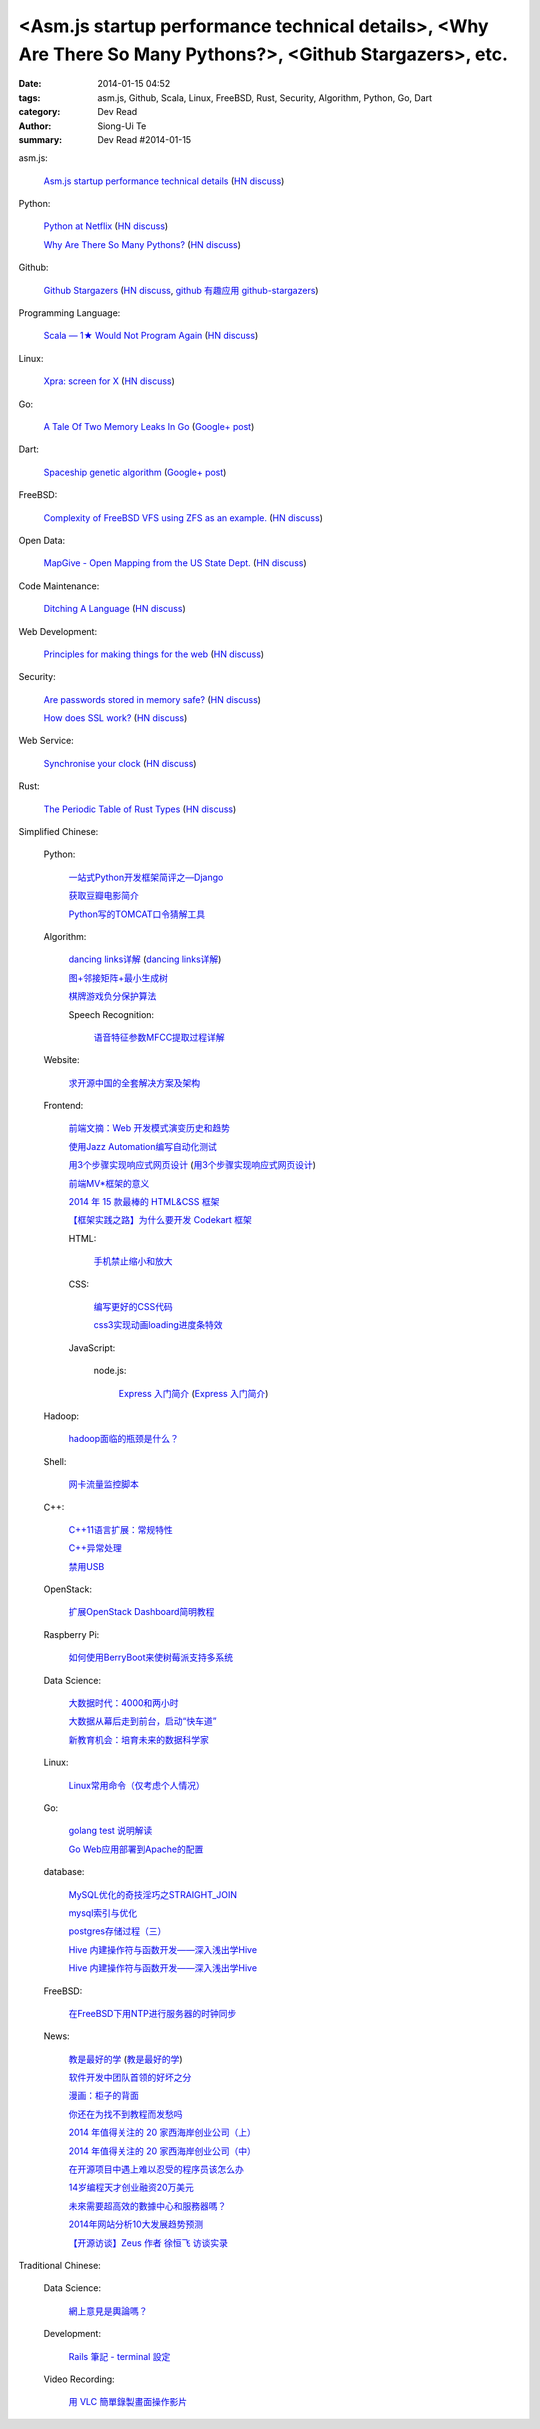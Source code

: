 <Asm.js startup performance technical details>, <Why Are There So Many Pythons?>, <Github Stargazers>, etc.
###########################################################################################################

:date: 2014-01-15 04:52
:tags: asm.js, Github, Scala, Linux, FreeBSD, Rust, Security, Algorithm, Python, Go, Dart
:category: Dev Read
:author: Siong-Ui Te
:summary: Dev Read #2014-01-15


asm.js:

  `Asm.js startup performance technical details <https://blog.mozilla.org/luke/2014/01/14/asm-js-aot-compilation-and-startup-performance/>`_
  (`HN discuss <https://news.ycombinator.com/item?id=7057713>`__)

Python:

  `Python at Netflix <http://techblog.netflix.com/2013/03/python-at-netflix.html>`_
  (`HN discuss <https://news.ycombinator.com/item?id=7060271>`__)

  `Why Are There So Many Pythons? <http://www.toptal.com/python/why-are-there-so-many-pythons>`_
  (`HN discuss <https://news.ycombinator.com/item?id=7061360>`__)

Github:

  `Github Stargazers <http://codeplanet.io/github-stargazers/>`_
  (`HN discuss <https://news.ycombinator.com/item?id=7057648>`__,
  `github 有趣应用 github-stargazers <http://www.oschina.net/p/github-stargazers>`_)

Programming Language:

  `Scala — 1★ Would Not Program Again <http://overwatering.org/blog/2013/12/scala-1-star-would-not-program-again/>`_
  (`HN discuss <https://news.ycombinator.com/item?id=7057964>`__)

Linux:

  `Xpra: screen for X <http://xpra.org/>`_
  (`HN discuss <https://news.ycombinator.com/item?id=7063217>`__)

Go:

  `A Tale Of Two Memory Leaks In Go <https://vividcortex.com/blog/2014/01/15/two-go-memory-leaks/>`_
  (`Google+ post <https://plus.google.com/105105474237466030764/posts/UKuMNVc28bM>`__)

Dart:

  `Spaceship genetic algorithm <http://filiph.net/spacepilot/>`_
  (`Google+ post <https://plus.google.com/111783114889748547827/posts/LqNsnJyzsGJ>`__)

FreeBSD:

  `Complexity of FreeBSD VFS using ZFS as an example. <http://www.hybridcluster.com/blog/complexity-freebsd-vfs-using-zfs-example-part-1-2/>`_
  (`HN discuss <https://news.ycombinator.com/item?id=7063276>`__)

Open Data:

  `MapGive - Open Mapping from the US State Dept. <http://mapgive.state.gov/the-cause/>`_
  (`HN discuss <https://news.ycombinator.com/item?id=7062969>`__)

Code Maintenance:

  `Ditching A Language <http://blogs.perl.org/users/ovid/2014/01/ditching-a-language.html>`_
  (`HN discuss <https://news.ycombinator.com/item?id=7059063>`__)

Web Development:

  `Principles for making things for the web <https://github.com/veltman/principles>`_
  (`HN discuss <https://news.ycombinator.com/item?id=7060116>`__)

Security:

  `Are passwords stored in memory safe? <http://security.stackexchange.com/questions/29019/are-passwords-stored-in-memory-safe>`_
  (`HN discuss <https://news.ycombinator.com/item?id=7063495>`__)

  `How does SSL work? <http://security.stackexchange.com/questions/20803/how-does-ssl-work>`_
  (`HN discuss <https://news.ycombinator.com/item?id=7062226>`__)

Web Service:

  `Synchronise your clock <http://time.is/>`_
  (`HN discuss <https://news.ycombinator.com/item?id=7063313>`__)

Rust:

  `The Periodic Table of Rust Types <http://cosmic.mearie.org/2014/01/periodic-table-of-rust-types/>`_
  (`HN discuss <https://news.ycombinator.com/item?id=7060951>`__)



Simplified Chinese:

  Python:

    `一站式Python开发框架简评之—Django <http://www.pythoner.cn/home/blog/web-dev-framework-django/>`_

    `获取豆瓣电影简介 <http://www.oschina.net/code/snippet_1257318_32686>`_

    `Python写的TOMCAT口令猜解工具 <http://my.oschina.net/chinahermit/blog/193293>`_

  Algorithm:

    `dancing links详解 <http://blog.csdn.net/sunny606/article/details/7833551>`_
    (`dancing links详解 <http://my.oschina.net/locusxt/blog/193345>`__)

    `图+邻接矩阵+最小生成树 <http://my.oschina.net/u/1011659/blog/193312>`_

    `棋牌游戏负分保护算法 <http://www.oschina.net/code/snippet_107574_32668>`_

    Speech Recognition:

      `语音特征参数MFCC提取过程详解 <http://my.oschina.net/jamesju/blog/193343>`_

  Website:

    `求开源中国的全套解决方案及架构 <http://www.oschina.net/question/940761_141243>`_

  Frontend:

    `前端文摘：Web 开发模式演变历史和趋势 <http://www.cnblogs.com/lhb25/p/web-development-mode-evolve.html>`_

    `使用Jazz Automation编写自动化测试 <http://www.infoq.com/cn/articles/jazz-testing>`_

    `用3个步骤实现响应式网页设计 <http://blog.csdn.net/hfahe/article/details/7082718>`_
    (`用3个步骤实现响应式网页设计 <http://my.oschina.net/bddiudiu/blog/193326>`__)

    `前端MV*框架的意义 <http://blog.jobbole.com/56136/>`_

    `2014 年 15 款最棒的 HTML&CSS 框架 <http://www.oschina.net/news/47858/top-15-html-css-framework>`_

    `【框架实践之路】为什么要开发 Codekart 框架 <http://www.oschina.net/question/266240_141245>`_

    HTML:

      `手机禁止缩小和放大 <http://www.oschina.net/code/snippet_1022366_32693>`_

    CSS:

      `编写更好的CSS代码 <http://blog.jobbole.com/55067/>`_

      `css3实现动画loading进度条特效 <http://www.oschina.net/code/snippet_1396465_32677>`_

    JavaScript:

      node.js:

        `Express 入门简介 <http://blog.jobbole.com/56121/>`_
        (`Express 入门简介 <http://www.linuxeden.com/html/news/20140115/147570.html>`__)

  Hadoop:

    `hadoop面临的瓶颈是什么？ <http://www.oschina.net/question/870039_141260>`_

  Shell:

    `网卡流量监控脚本 <http://my.oschina.net/u/112731/blog/193365>`_

  C++:

    `C++11语言扩展：常规特性 <http://blog.jobbole.com/55063/>`_

    `C++异常处理 <http://my.oschina.net/dream0303/blog/193318>`_

    `禁用USB <http://www.oschina.net/code/snippet_245986_32675>`_

  OpenStack:

    `扩展OpenStack Dashboard简明教程 <http://my.oschina.net/ckanner/blog/193370>`_

  Raspberry Pi:

    `如何使用BerryBoot来使树莓派支持多系统 <http://www.geekfan.net/5244/>`_

  Data Science:

    `大数据时代：4000和两小时 <http://www.linuxeden.com/html/itnews/20140115/147555.html>`_

    `大数据从幕后走到前台，启动“快车道” <http://www.linuxeden.com/html/itnews/20140115/147554.html>`_

    `新教育机会：培育未来的数据科学家 <http://www.infoq.com/cn/news/2014/01/data-scientist-education>`_

  Linux:

    `Linux常用命令（仅考虑个人情况） <http://my.oschina.net/u/1440501/blog/193351>`_

  Go:

    `golang test 说明解读 <http://blog.go-china.org/15-go-test-intro>`_

    `Go Web应用部署到Apache的配置 <http://my.oschina.net/yearnfar/blog/193319>`_

  database:

    `MySQL优化的奇技淫巧之STRAIGHT_JOIN <http://www.oschina.net/question/1010990_141290>`_

    `mysql索引与优化 <http://my.oschina.net/u/1032854/blog/193355>`_

    `postgres存储过程（三） <http://my.oschina.net/meowmeow/blog/193361>`_

    `Hive 内建操作符与函数开发——深入浅出学Hive <http://my.oschina.net/u/1435252/blog/193333>`_

    `Hive 内建操作符与函数开发——深入浅出学Hive <http://www.oschina.net/question/1435252_141271>`__

  FreeBSD:

    `在FreeBSD下用NTP进行服务器的时钟同步 <http://my.oschina.net/u/1036767/blog/193288>`_

  News:

    `教是最好的学 <http://www.infoq.com/cn/news/2014/01/teaching-best-way-learning>`_
    (`教是最好的学 <http://www.linuxeden.com/html/news/20140115/147513.html>`__)

    `软件开发中团队首领的好坏之分 <http://www.aqee.net/good-vs-bad-leader/>`_

    `漫画：柜子的背面 <http://www.linuxeden.com/html/picture/fun/0115/147568.html>`_

    `你还在为找不到教程而发愁吗 <http://my.oschina.net/zjuysw/blog/193353>`_

    `2014 年值得关注的 20 家西海岸创业公司（上） <http://tech2ipo.com/63062>`_

    `2014 年值得关注的 20 家西海岸创业公司（中） <http://tech2ipo.com/63078>`_

    `在开源项目中遇上难以忍受的程序员该怎么办 <http://www.linuxeden.com/html/news/20140115/147540.html>`_

    `14岁编程天才创业融资20万美元 <http://www.linuxeden.com/html/news/20140115/147541.html>`_

    `未來需要超高效的數據中心和服務器嗎？ <http://www.linuxeden.com/html/itnews/20140115/147553.html>`_

    `2014年网站分析10大发展趋势预测 <http://my.oschina.net/u/1163318/blog/193238>`_

    `【开源访谈】Zeus 作者 徐恒飞 访谈实录 <http://www.oschina.net/question/947559_141125>`_

Traditional Chinese:

  Data Science:

    `網上意見是輿論嗎？ <http://zh.cn.nikkei.com/politicsaeconomy/politicsasociety/7692-20140115.html>`_

  Development:

    `Rails 筆記 - terminal 設定 <http://adz.visionbundles.com/posts/174831-rails-note-terminal-settings>`_

  Video Recording:

    `用 VLC 簡單錄製畫面操作影片 <http://www.arthurtoday.com/2014/01/vlc-screen-recording-tutorial.html#.UtW-Ad8Q939>`_
